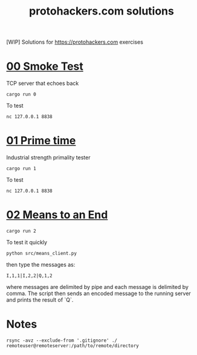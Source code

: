 #+title: protohackers.com solutions
#+startup: overview

[WIP] Solutions for https://protohackers.com exercises


* [[https://protohackers.com/problem/0][00 Smoke Test]]

TCP server that echoes back

#+begin_src shell
cargo run 0
#+end_src

To test

#+begin_src shell
nc 127.0.0.1 8838
#+end_src


* [[https://protohackers.com/problem/1][01 Prime time]]

Industrial strength primality tester

#+begin_src shell
cargo run 1
#+end_src

To test

#+begin_src shell
nc 127.0.0.1 8838
#+end_src


* [[https://protohackers.com/problem/2][02 Means to an End]]

#+begin_src shell
cargo run 2
#+end_src

To test it quickly

#+begin_src shell
python src/means_client.py
#+end_src

then type the messages as:

#+begin_src shell
I,1,1|I,2,2|Q,1,2
#+end_src

where messages are delimited by pipe and each message is delimited by
comma. The script then sends an encoded message to the running server
and prints the result of `Q`. 


* Notes

#+begin_src shell
rsync -avz --exclude-from '.gitignore' ./ remoteuser@remoteserver:/path/to/remote/directory
#+end_src


